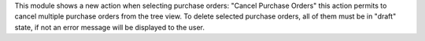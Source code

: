 This module shows a new action when selecting purchase orders: "Cancel Purchase Orders"
this action permits to cancel multiple purchase orders from the tree view.
To delete selected purchase orders, all of them must be in "draft" state, if not an error message will be displayed to the user.